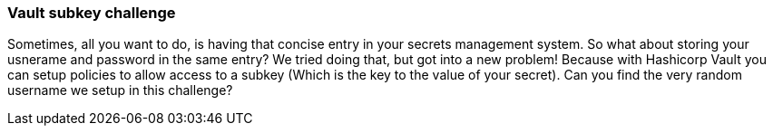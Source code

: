 === Vault subkey challenge

Sometimes, all you want to do, is having that concise entry in your secrets management system. So what about storing your usnerame and password in the same entry?
We tried doing that, but got into a new problem! Because with Hashicorp Vault you can setup policies to allow access to a subkey (Which is the key to the value of your secret). Can you find the very random username we setup in this challenge?
